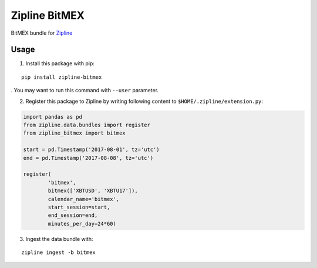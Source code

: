 Zipline BitMEX
==============

BitMEX bundle for `Zipline <https://github.com/quantopian/zipline>`_

Usage
-----

1. Install this package with pip:

::

    pip install zipline-bitmex

. You may want to run this command with ``--user`` parameter.

2. Register this package to Zipline by writing following content to
   ``$HOME/.zipline/extension.py``:

.. code:: python

    import pandas as pd
    from zipline.data.bundles import register
    from zipline_bitmex import bitmex

    start = pd.Timestamp('2017-08-01', tz='utc')
    end = pd.Timestamp('2017-08-08', tz='utc')

    register(
            'bitmex',
            bitmex(['XBTUSD', 'XBTU17']),
            calendar_name='bitmex',
            start_session=start,
            end_session=end,
            minutes_per_day=24*60)

3. Ingest the data bundle with:

::

    zipline ingest -b bitmex
